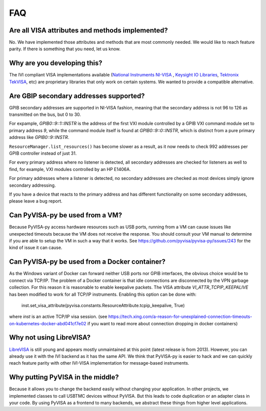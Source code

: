 .. _faq:


FAQ
===


Are all VISA attributes and methods implemented?
------------------------------------------------

No. We have implemented those attributes and methods that are most commonly
needed. We would like to reach feature parity. If there is something that you
need, let us know.


Why are you developing this?
----------------------------

The IVI compliant VISA implementations available (`National Instruments NI-VISA`_ ,
`Keysight IO Libraries`_, `Tektronix TekVISA`_, etc) are proprietary libraries that only work on
certain systems. We wanted to provide a compatible alternative.


Are GBIP secondary addresses supported?
---------------------------------------

GPIB secondary addresses are supported in NI-VISA fashion, meaning that the
secondary address is not 96 to 126 as transmitted on the bus, but 0 to 30.

For expample, `GPIB0::9::1::INSTR` is the address of the first VXI module
controlled by a GPIB VXI command module set to primary address `9`, while
the command module itself is found at `GPIB0::9::0::INSTR`, which is distinct
from a pure primary address like `GPIB0::9::INSTR`.

``ResourceManager.list_resources()`` has become slower as a result,
as it now needs to check 992 addresses per GPIB controller instead of just 31.

For every primary address where no listener is detected, all
secondary addresses are checked for listeners as well to find, for example,
VXI modules controlled by an HP E1406A.

For primary addresses where a listener is detected, no secondary addresses are
checked as most devices simply ignore secondary addressing.

If you have a device that reacts to the primary address and has different
functionality on some secondary addresses, please leave a bug report.


Can PyVISA-py be used from a VM?
--------------------------------

Because PyVISA-py access hardware resources such as USB ports, running from a
VM can cause issues like unexpected timeouts because the VM does not
receive the response. You should consult your VM manual to determine
if you are able to setup the VM in such a way that it works.  See
https://github.com/pyvisa/pyvisa-py/issues/243 for the kind of issue
it can cause.


Can PyVISA-py be used from a Docker container?
----------------------------------------------
As the Windows variant of Docker can forward neither USB ports nor GPIB
interfaces, the obvious choice would be to connect via TCP/IP. The problem of a
Docker container is that idle connections are disconnected by the VPN garbage
collection. For this reason it is reasonable to enable keepalive packets.
The VISA attribute `VI_ATTR_TCPIP_KEEPALIVE` has been modified to work
for all TCP/IP instruments. Enabling this option can be done with:

    inst.set_visa_attribute(pyvisa.constants.ResourceAttribute.tcpip_keepalive, True)

where `inst` is an active TCP/IP visa session.
(see https://tech.xing.com/a-reason-for-unexplained-connection-timeouts-on-kubernetes-docker-abd041cf7e02
if you want to read more about connection dropping in docker containers)


Why not using LibreVISA?
------------------------

LibreVISA_ is still young and appears mostly unmaintained at this
point (latest release is from 2013).
However, you can already use it with the IVI backend as it has the same API.
We think that PyVISA-py is easier to hack and we can quickly reach feature parity
with other IVI-VISA implementation for message-based instruments.


Why putting PyVISA in the middle?
---------------------------------

Because it allows you to change the backend easily without changing your application.
In other projects, we implemented classes to call USBTMC devices without PyVISA.
But this leads to code duplication or an adapter class in your code.
By using PyVISA as a frontend to many backends, we abstract these things
from higher level applications.


.. _PySerial: https://pythonhosted.org/pyserial/
.. _PyVISA: http://pyvisa.readthedocs.org/
.. _PyUSB: https://github.com/pyusb/pyusb
.. _PyPI: https://pypi.python.org/pypi/PyVISA-py
.. _GitHub: https://github.com/pyvisa/pyvisa-py
.. _`National Instruments NI-VISA`: http://ni.com/visa/
.. _`LibreVISA`: http://www.librevisa.org/
.. _`issue tracker`: https://github.com/pyvisa/pyvisa-py/issues
.. _`linux-gpib`: http://linux-gpib.sourceforge.net/
.. _`gpib-ctypes`: https://pypi.org/project/gpib-ctypes/
.. _`Tektronix TekVISA`: https://www.tek.com/en/support/software/driver/tekvisa-connectivity-software-v420
.. _`Keysight IO Libraries`: https://www.keysight.com/us/en/lib/software-detail/computer-software/io-libraries-suite-downloads-2175637.html
